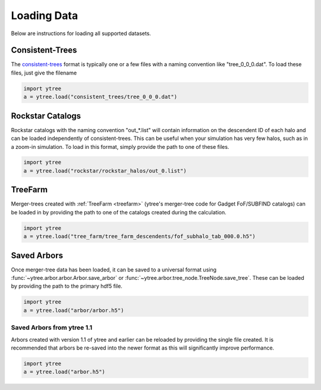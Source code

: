 .. _loading:

Loading Data
============

Below are instructions for loading all supported datasets.

Consistent-Trees
----------------

The `consistent-trees <https://bitbucket.org/pbehroozi/consistent-trees>`_
format is typically one or a few files with a naming convention like
"tree_0_0_0.dat".  To load these files, just give the filename

.. code-block:: python

   import ytree
   a = ytree.load("consistent_trees/tree_0_0_0.dat")

Rockstar Catalogs
-----------------

Rockstar catalogs with the naming convention "out_*.list" will contain
information on the descendent ID of each halo and can be loaded
independently of consistent-trees.  This can be useful when your
simulation has very few halos, such as in a zoom-in simulation.  To
load in this format, simply provide the path to one of these files.

.. code-block:: python

   import ytree
   a = ytree.load("rockstar/rockstar_halos/out_0.list")

.. _load-treefarm:

TreeFarm
--------

Merger-trees created with :ref:`TreeFarm <treefarm>` (ytree's merger-tree 
code for Gadget FoF/SUBFIND catalogs) can be loaded in by providing the
path to one of the catalogs created during the calculation.

.. code-block:: python

   import ytree
   a = ytree.load("tree_farm/tree_farm_descendents/fof_subhalo_tab_000.0.h5")

.. _load-ytree:

Saved Arbors
------------

Once merger-tree data has been loaded, it can be saved to a
universal format using :func:`~ytree.arbor.arbor.Arbor.save_arbor` or
:func:`~ytree.arbor.tree_node.TreeNode.save_tree`.  These can be loaded by
providing the path to the primary hdf5 file.

.. code-block:: python

   import ytree
   a = ytree.load("arbor/arbor.h5")

.. _load-old-arbor:

Saved Arbors from ytree 1.1
^^^^^^^^^^^^^^^^^^^^^^^^^^^

Arbors created with version 1.1 of ytree and earlier can be reloaded by
providing the single file created.  It is recommended that arbors be
re-saved into the newer format as this will significantly improve
performance.

.. code-block:: python

   import ytree
   a = ytree.load("arbor.h5")
